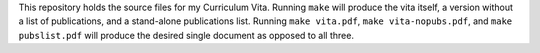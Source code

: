 
This repository holds the source files for my Curriculum Vita.
Running ``make`` will produce the vita itself, a version without a list of
publications, and a stand-alone publications list. Running ``make vita.pdf``,
``make vita-nopubs.pdf``, and ``make pubslist.pdf`` will produce the
desired single document as opposed to all three.
